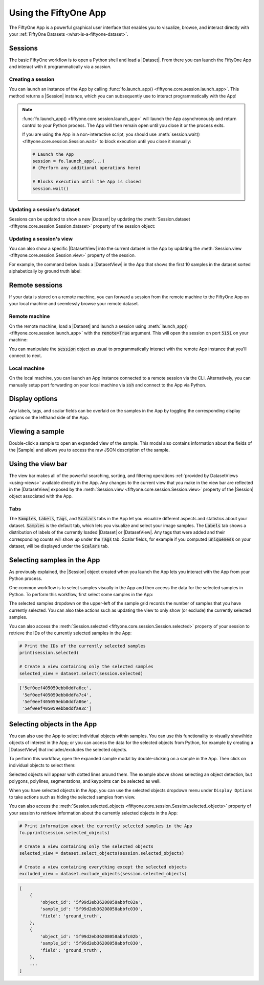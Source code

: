 Using the FiftyOne App
======================

.. default-role:: code

The FiftyOne App is a powerful graphical user interface that enables you to
visualize, browse, and interact directly with your
:ref:`FiftyOne Datasets <what-is-a-fiftyone-dataset>`.

Sessions
________

The basic FiftyOne workflow is to open a Python shell and load a |Dataset|.
From there you can launch the FiftyOne App and interact with it
programmatically via a *session*.

.. _creating-an-app-session:

Creating a session
------------------

You can launch an instance of the App by calling
:func:`fo.launch_app() <fiftyone.core.session.launch_app>`. This method returns
a |Session| instance, which you can subsequently use to interact
programmatically with the App!

.. code-block:: python
    :linenos:

    import fiftyone as fo

    session = fo.launch_app()

.. note::

    :func:`fo.launch_app() <fiftyone.core.session.launch_app>` will launch the
    App asynchronously and return control to your Python process. The App will
    then remain open until you close it or the process exits.

    If you are using the App in a non-interactive script, you should use
    :meth:`session.wait() <fiftyone.core.session.Session.wait>` to block
    execution until you close it manually:

    .. code-block:: python

        # Launch the App
        session = fo.launch_app(...)
        # (Perform any additional operations here)

        # Blocks execution until the App is closed
        session.wait()

.. image:: ../images/empty_app.png
   :alt: App Startup
   :align: center

Updating a session's dataset
----------------------------

Sessions can be updated to show a new |Dataset| by updating the
:meth:`Session.dataset <fiftyone.core.session.Session.dataset>` property of the
session object:

.. code-block:: python
    :linenos:

    import fiftyone.zoo as foz

    dataset = foz.load_zoo_dataset("cifar10")
    session.dataset = dataset

.. image:: ../images/cifar10.gif
   :alt: CIFAR-10
   :align: center

Updating a session's view
-------------------------

You can also show a specific |DatasetView| into the current dataset in the App
by updating the :meth:`Session.view <fiftyone.core.session.Session.view>`
property of the session.

For example, the command below loads a |DatasetView| in the App that shows the
first 10 samples in the dataset sorted alphabetically by ground truth label:

.. code-block:: python
    :linenos:

    session.view = dataset.sort_by("ground_truth.label")[:10]

.. image:: ../images/cifar10_sorted.gif
   :alt: CIFAR-10 Sorted
   :align: center

Remote sessions
_______________

If your data is stored on a remote machine, you can forward a session from
the remote machine to the FiftyOne App on your local machine and seemlessly
browse your remote dataset.

Remote machine
--------------

On the remote machine, load a |Dataset| and launch a session using
:meth:`launch_app() <fiftyone.core.session.launch_app>` with the `remote=True`
argument. This will open the session on port `5151` on your machine:

.. code-block:: python
    :linenos:

    # On remote machine

    import fiftyone as fo

    dataset = fo.Dataset(name="my_dataset")
    session = fo.launch_app(dataset=dataset, remote=True)

You can manipulate the `session` object as usual to programmatically interact
with the remote App instance that you'll connect to next.

Local machine
-------------

On the local machine, you can launch an App instance connected to a remote
session via the CLI. Alternatively, you can manually setup port forwarding on
your local machine via `ssh` and connect to the App via Python.

.. tabs::

  .. group-tab:: CLI

    On the local machine, you can :ref:`use the CLI <cli-fiftyone-app-connect>`
    to automatically configure port forwarding and open the App.

    In a local terminal, run the command:

    .. code-block:: shell

        # On local machine
        fiftyone app connect --destination username@remote_machine_ip --port 5151

  .. group-tab:: Python

    Open two terminal windows on the local machine. In order to forward the
    port `5151` from the remote machine to the local machine, run the following
    command in one terminal and leave the process running:

    .. code-block:: shell

        # On local machine
        ssh -N -L 5151:127.0.0.1:5151 username@remote_machine_ip

    Port `5151` is now being forwarded from the remote machine to port
    `5151` of the local machine.

    In the other terminal, launch the FiftyOne App locally by starting Python
    and running the following commands:

    .. code-block:: python
        :linenos:

        # On local machine
        import fiftyone.core.session as fos

        fos.launch_app()

Display options
_______________

Any labels, tags, and scalar fields can be overlaid on the samples in the App
by toggling the corresponding display options on the lefthand side of the App.

.. image:: ../images/cifar10_button_toggle.gif
    :alt: CIFAR-10 Toggle
    :align: center

Viewing a sample
________________

Double-click a sample to open an expanded view of the sample. This modal also
contains information about the fields of the |Sample| and allows you to access
the raw JSON description of the sample.

.. image:: ../images/cifar10_sidebar.gif
    :alt: CIFAR-10 Sidebar
    :align: center

Using the view bar
__________________

The view bar makes all of the powerful searching, sorting, and filtering
operations :ref:`provided by DatasetViews <using-views>` available directly in
the App. Any changes to the current view that you make in the view bar are
reflected in the |DatasetView| exposed by the
:meth:`Session.view <fiftyone.core.session.Session.view>` property of the
|Session| object associated with the App.

.. image:: ../images/cifar10_view_bar.gif
    :alt: CIFAR-10 View Bar
    :align: center

Tabs
----

The `Samples`, `Labels`, `Tags`, and `Scalars` tabs in the App let you
visualize different aspects and statistics about your dataset. `Samples` is the
default tab, which lets you visualize and select your image samples. The
`Labels` tab shows a distribution of labels of the currently loaded |Dataset|
or |DatasetView|. Any tags that were added and their corresponding counts will
show up under the `Tags` tab. Scalar fields, for example if you computed
`uniqueness` on your dataset, will be displayed under the `Scalars` tab.

.. image:: ../images/cifar10_tabs.gif
   :alt: CIFAR-10 Scalars
   :align: center

Selecting samples in the App
____________________________

As previously explained, the |Session| object created when you launch the App
lets you interact with the App from your Python process.

One common workflow is to select samples visually in the App and then access
the data for the selected samples in Python. To perform this workflow, first
select some samples in the App:

.. image:: ../images/cifar10_selected.gif
   :alt: CIFAR-10 Selected
   :align: center

The selected samples dropdown on the upper-left of the sample grid records the
number of samples that you have currently selected. You can also take actions
such as updating the view to only show (or exclude) the currently selected
samples.

You can also access the
:meth:`Session.selected <fiftyone.core.session.Session.selected>` property of
your session to retrieve the IDs of the currently selected samples in the App:

.. code-block:: python

    # Print the IDs of the currently selected samples
    print(session.selected)

    # Create a view containing only the selected samples
    selected_view = dataset.select(session.selected)

.. code-block:: text

    ['5ef0eef405059ebb0ddfa6cc',
     '5ef0eef405059ebb0ddfa7c4',
     '5ef0eef405059ebb0ddfa86e',
     '5ef0eef405059ebb0ddfa93c']

Selecting objects in the App
____________________________

You can also use the App to select individual objects within samples. You can
use this functionality to visually show/hide objects of interest in the App; or
you can access the data for the selected objects from Python, for example by
creating a |DatasetView| that includes/excludes the selected objects.

To perform this workflow, open the expanded sample modal by double-clicking on
a sample in the App. Then click on individual objects to select them:

.. image:: ../images/coco2017_selected.png
   :alt: COCO-2017 Selected
   :align: center

Selected objects will appear with dotted lines around them. The example above
shows selecting an object detection, but polygons, polylines, segmentations,
and keypoints can be selected as well.

When you have selected objects in the App, you can use the selected objects
dropdown menu under ``Display Options`` to take actions such as hiding the
selected samples from view.

You can also access the
:meth:`Session.selected_objects <fiftyone.core.session.Session.selected_objects>`
property of your session to retrieve information about the currently selected
objects in the App:

.. code-block:: python

    # Print information about the currently selected samples in the App
    fo.pprint(session.selected_objects)

    # Create a view containing only the selected objects
    selected_view = dataset.select_objects(session.selected_objects)

    # Create a view containing everything except the selected objects
    excluded_view = dataset.exclude_objects(session.selected_objects)

.. code-block:: text

    [
        {
            'object_id': '5f99d2eb36208058abbfc02a',
            'sample_id': '5f99d2eb36208058abbfc030',
            'field': 'ground_truth',
        },
        {
            'object_id': '5f99d2eb36208058abbfc02b',
            'sample_id': '5f99d2eb36208058abbfc030',
            'field': 'ground_truth',
        },
        ...
    ]
